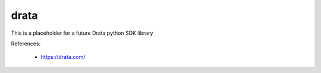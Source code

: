 drata
======

This is a placeholder for a future Drata python SDK library

References:

 * https://drata.com/

